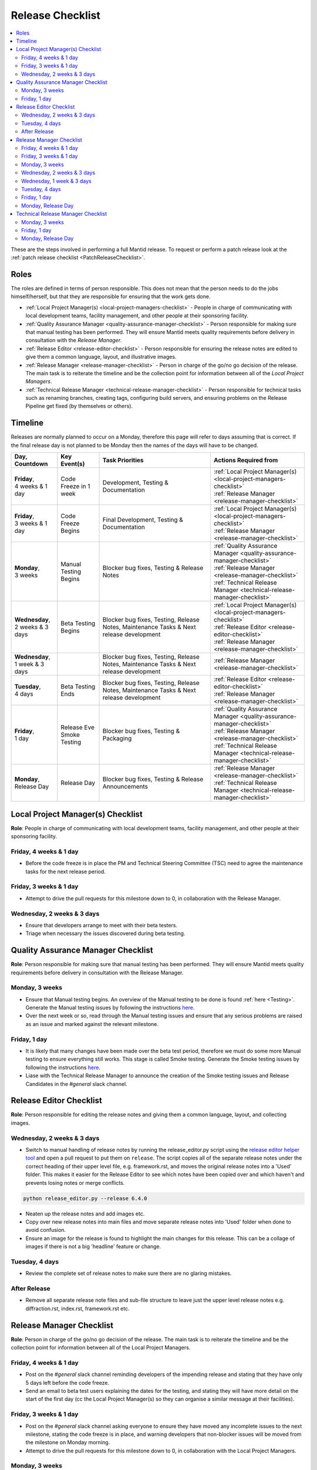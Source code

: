 .. _ReleaseChecklist:

=================
Release Checklist
=================

.. contents::
  :local:

These are the steps involved in performing a full Mantid release. To
request or perform a patch release look at the
:ref:`patch release checklist <PatchReleaseChecklist>`.

Roles
#####

The roles are defined in terms of person responsible.
This does not mean that the person needs to do the jobs himself/herself, but that they
are responsible for ensuring that the work gets done.

* :ref:`Local Project Manager(s) <local-project-managers-checklist>` - People in charge
  of communicating with local development teams, facility management, and other people
  at their sponsoring facility.
* :ref:`Quality Assurance Manager <quality-assurance-manager-checklist>` - Person responsible
  for making sure that manual testing has been performed. They will ensure Mantid meets
  quality requirements before delivery in consultation with the *Release Manager*.
* :ref:`Release Editor <release-editor-checklist>` - Person responsible for ensuring the
  release notes are edited to give them a common language, layout, and illustrative images.
* :ref:`Release Manager <release-manager-checklist>` - Person in charge of the go/no go
  decision of the release. The main task is to reiterate the timeline and be the collection
  point for information between all of the *Local Project Managers*.
* :ref:`Technical Release Manager <technical-release-manager-checklist>` - Person responsible
  for technical tasks such as renaming branches, creating tags, configuring build servers, and
  ensuring problems on the Release Pipeline get fixed (by themselves or others).

Timeline
########

Releases are normally planned to occur on a Monday, therefore this page will refer
to days assuming that is correct. If the final release day is not planned to be
Monday then the names of the days will have to be changed.

+---------------------------------+---------------------------+-----------------------------------------------+--------------------------------------------------------------------------+
| | Day,                          | | Key Event(s)            | | Task Priorities                             | | Actions Required from                                                  |
| | Countdown                     |                           |                                               |                                                                          |
+=================================+===========================+===============================================+==========================================================================+
| | **Friday**,                   | Code Freeze in 1 week     | Development, Testing & Documentation          | | :ref:`Local Project Manager(s) <local-project-managers-checklist>`     |
| | 4 weeks & 1 day               |                           |                                               | | :ref:`Release Manager <release-manager-checklist>`                     |
+---------------------------------+---------------------------+-----------------------------------------------+--------------------------------------------------------------------------+
| | **Friday**,                   | Code Freeze Begins        | Final Development, Testing & Documentation    | | :ref:`Local Project Manager(s) <local-project-managers-checklist>`     |
| | 3 weeks & 1 day               |                           |                                               | | :ref:`Release Manager <release-manager-checklist>`                     |
+---------------------------------+---------------------------+-----------------------------------------------+--------------------------------------------------------------------------+
| | **Monday**,                   | Manual Testing Begins     | Blocker bug fixes, Testing & Release Notes    | | :ref:`Quality Assurance Manager <quality-assurance-manager-checklist>` |
| | 3 weeks                       |                           |                                               | | :ref:`Release Manager <release-manager-checklist>`                     |
|                                 |                           |                                               | | :ref:`Technical Release Manager <technical-release-manager-checklist>` |
+---------------------------------+---------------------------+-----------------------------------------------+--------------------------------------------------------------------------+
| | **Wednesday**,                | Beta Testing Begins       | Blocker bug fixes, Testing, Release Notes,    | | :ref:`Local Project Manager(s) <local-project-managers-checklist>`     |
| | 2 weeks & 3 days              |                           | Maintenance Tasks & Next release development  | | :ref:`Release Editor <release-editor-checklist>`                       |
|                                 |                           |                                               | | :ref:`Release Manager <release-manager-checklist>`                     |
+---------------------------------+---------------------------+-----------------------------------------------+--------------------------------------------------------------------------+
| | **Wednesday**,                |                           | Blocker bug fixes, Testing, Release Notes,    | | :ref:`Release Manager <release-manager-checklist>`                     |
| | 1 week & 3 days               |                           | Maintenance Tasks & Next release development  |                                                                          |
+---------------------------------+---------------------------+-----------------------------------------------+--------------------------------------------------------------------------+
| | **Tuesday**,                  | Beta Testing Ends         | Blocker bug fixes, Testing, Release Notes,    | | :ref:`Release Editor <release-editor-checklist>`                       |
| | 4 days                        |                           | Maintenance Tasks & Next release development  | | :ref:`Release Manager <release-manager-checklist>`                     |
+---------------------------------+---------------------------+-----------------------------------------------+--------------------------------------------------------------------------+
| | **Friday**,                   | | Release Eve             | Blocker bug fixes, Testing & Packaging        | | :ref:`Quality Assurance Manager <quality-assurance-manager-checklist>` |
| | 1 day                         | | Smoke Testing           |                                               | | :ref:`Release Manager <release-manager-checklist>`                     |
|                                 |                           |                                               | | :ref:`Technical Release Manager <technical-release-manager-checklist>` |
+---------------------------------+---------------------------+-----------------------------------------------+--------------------------------------------------------------------------+
| | **Monday**,                   | Release Day               | Blocker bug fixes, Testing & Release          | | :ref:`Release Manager <release-manager-checklist>`                     |
| | Release Day                   |                           | Announcements                                 | | :ref:`Technical Release Manager <technical-release-manager-checklist>` |
+---------------------------------+---------------------------+-----------------------------------------------+--------------------------------------------------------------------------+

.. _local-project-managers-checklist:

Local Project Manager(s) Checklist
##################################

**Role**: People in charge of communicating with local development teams, facility
management, and other people at their sponsoring facility.

Friday, 4 weeks & 1 day
-----------------------

*  Before the code freeze is in place the PM and Technical Steering Committee (TSC)
   need to agree the maintenance tasks for the next release period.

Friday, 3 weeks & 1 day
-----------------------

*  Attempt to drive the pull requests for this milestone down to 0, in collaboration
   with the Release Manager.

Wednesday, 2 weeks & 3 days
---------------------------

*  Ensure that developers arrange to meet with their beta testers.
*  Triage when necessary the issues discovered during beta testing.

.. _quality-assurance-manager-checklist:

Quality Assurance Manager Checklist
###################################

**Role**: Person responsible for making sure that manual testing has been performed.
They will ensure Mantid meets quality requirements before delivery in consultation
with the Release Manager.

Monday, 3 weeks
---------------

*  Ensure that Manual testing begins. An overview of the Manual testing to be done is
   found :ref:`here <Testing>`. Generate the Manual testing issues by following the instructions
   `here <https://github.com/mantidproject/documents/tree/main/Project-Management/Tools/RoadmapUpdate>`__.
*  Over the next week or so, read through the Manual testing issues and ensure that any
   serious problems are raised as an issue and marked against the relevant milestone.

Friday, 1 day
-------------

*  It is likely that many changes have been made over the beta test period, therefore
   we must do some more Manual testing to ensure everything still works. This stage is
   called Smoke testing. Generate the Smoke testing issues by following the instructions
   `here <https://github.com/mantidproject/documents/tree/main/Project-Management/Tools/RoadmapUpdate/SmokeTesting>`__.
*  Liase with the Technical Release Manager to announce the creation of the Smoke testing
   issues and Release Candidates in the *\#general* slack channel.


.. _release-editor-checklist:

Release Editor Checklist
########################

**Role**: Person responsible for editing the release notes and giving them a common
language, layout, and collecting images.

Wednesday, 2 weeks & 3 days
---------------------------

*  Switch to manual handling of release notes by running the release_editor.py script using the
   `release editor helper tool
   <https://github.com/mantidproject/mantid/blob/main/tools/ReleaseNotes/release_editor.py>`_
   and open a pull request to put them on ``release``. The script copies all of the separate release notes under the correct heading of their upper level file, e.g. framework.rst, and moves
   the original release notes into a 'Used' folder. This makes it easier for the Release Editor to see which notes have been copied over and which haven't and prevents losing notes or merge conflicts.

.. code-block:: bash

    python release_editor.py --release 6.4.0

*  Neaten up the release notes and add images etc.
*  Copy over new release notes into main files and move separate release notes into 'Used' folder when done to avoid confusion.
*  Ensure an image for the release is found to highlight the main changes for this
   release. This can be a collage of images if there is not a big 'headline' feature
   or change.

Tuesday, 4 days
---------------

*  Review the complete set of release notes to make sure there are no glaring mistakes.

After Release
-------------

* Remove all separate release note files and sub-file structure to leave just the upper level release notes e.g. diffraction.rst, index.rst, framework.rst etc.

.. _release-manager-checklist:

Release Manager Checklist
#########################

**Role**: Person in charge of the go/no go decision of the release. The main task
is to reiterate the timeline and be the collection point for information between
all of the Local Project Managers.

Friday, 4 weeks & 1 day
-----------------------

*  Post on the *\#general* slack channel reminding developers of the impending
   release and stating that they have only 5 days left before the code freeze.
*  Send an email to beta test users explaining the dates for the testing, and
   stating they will have more detail on the start of the first day (cc the Local
   Project Manager(s) so they can organise a similar message at their facilities).

Friday, 3 weeks & 1 day
-----------------------

*  Post on the *\#general* slack channel asking everyone to ensure they have moved
   any incomplete issues to the next milestone, stating the code freeze is in place,
   and warning developers that non-blocker issues will be moved from the milestone
   on Monday morning.
*  Attempt to drive the pull requests for this milestone down to 0, in collaboration
   with the Local Project Managers.

Monday, 3 weeks
---------------

*  Ensure that PR testing has been completed for PRs from before the code freeze.

**Clearing the project board**

Go through the issues for the release milestone (not the sprint milestone), ensuring that:

*  All issues are intended for the release.
*  Any new issues are triaged on a daily basis, and allocated to staff.
*  Issues that are not important for the release should be moved to a more
   appropriate milestone. Don't leave anything in the release milestone that is not
   definitely for that release.

**Maintenance**

*  Present to the whole development team the maintenance tasks for this release period.
*  Emphasize the order of work priorities as noted by the task priorities in this
   checklist. Maintenance tasks may need to be paused to work on tasks for the release.

Wednesday, 2 weeks & 3 days
---------------------------

*  Before sending an email to users regarding the beginning of beta testing, ensure that
   the Usage data .zip file containing usage data is up-to-date. This is done by
   downloading the current .zip from sourceforge, adding any missing files, and
   resending it.
*  Send an email to beta test users explaining where to download the installers and how
   to report issues (cc the Local Project Managers so they can organise a similar message
   at their facilities).

Wednesday, 1 week & 3 days
--------------------------

*  Send a beta test reminder email to beta test users thanking them for there feedback so
   far and reminding them to feedback as soon as possible and not to send in a list of
   issues at the end of testing (cc the Local Project Managers so they can organise a
   similar message at their facilities).

Tuesday, 4 days
---------------

*  At the end of the day email the beta test users thanking them.
*  Review the complete set of release notes to make sure there are no glaring mistakes.

Friday, 1 day
-------------

* This is the final day for code changes to the build for blocker issues.

Monday, Release Day
-------------------

After the Technical Release Manager has finished their release day tasks:

*  Send an email, including the text of the release notes, to the following lists, replacing <at> with the appropriate sign:

   ``nobugs<at>nobugsconference.org``

   ``news<at>neutronsources.org``

   ``neutron<at>neutronsources.org``

   ``announcements<at>mantidproject.org``

   ``ISIS Instrument Scientists + Other``

*  Also post the contents of the message to the *\#announcements* channel on
   Slack.
*  Create a new item on the forum news.
*  Close the release milestone on github.

.. _technical-release-manager-checklist:

Technical Release Manager Checklist
###################################

**Role**: Person responsible for technical tasks such as renaming branches, creating
tags, configuring build servers, and ensuring problems on the Release Pipeline get fixed
(by themselves or others).

Monday, 3 weeks
---------------

**Create the Release Branch (once most PR's are merged)**

*  Ensure the `main build and system test
   <https://builds.mantidproject.org/view/Main%20Pipeline/>`__
   jobs have passed for all build environments for this release.
*  Run `open-release-testing
   <https://builds.mantidproject.org/view/All/job/open-release-testing/>`__
   to create the release branch and prepare build jobs by clicking ``Build Now``.
*  Check the state of all open pull requests for this milestone and decide which
   should be kept for the release, liaise with the Release Manager on this. Move any
   pull requests not targeted for release out of the milestone, and then change the base branch
   of the remaining pull requests to ``release-next``. You can use the following script
   to update the base branches of these pull requests `update-pr-base-branch.py
   <https://github.com/mantidproject/mantid/blob/main/tools/scripts/update-pr-base-branch.py>`__
   A quick example to show how the arguments should be provided to this script is seen below:

.. code-block:: bash

    python update-pr-base-branch.py [milestone] [newbase] --token [generated_token]
    python update-pr-base-branch.py "Release 6.1" "release-next" --token fake123gener8ed456token

*  Inform other developers that release-next has been created by posting to the
   *\#announcements* slack channel. You can use an adapted version of the
   following announcement:

  .. code

  The release branch for <version>, called release-next, has now been created: https://github.com/mantidproject/mantid/tree/release-next.  If you've not worked with the release/main/-branch workflow before then please take a moment to familiarise yourself with the process: https://developer.mantidproject.org/GitWorkflow.html#code-freeze. The part about ensuring new branches have the correct parent is the most important part (although this can be corrected afterwards). All branches and PRs that were created before this release branch was created are fine, as their history is the same as ``main``.

**Create Release Notes Skeleton**

*  Create a skeleton set of release notes on ``main`` for the next version using the
   `python helper tool
   <https://github.com/mantidproject/mantid/blob/main/tools/release_generator/release.py>`_
   and open a pull request to put them on ``main``. Make sure the
   ``docs/source/release/index.rst`` file has a link to the new release docs.

.. code-block:: bash

    python release.py --release [X.Y.Z] --milestone [milestone]
    python release.py --release 6.1.0 --milestone "Release 6.1"

Friday, 1 day
-------------

Check with the Quality Assurance Manager that the initial Manual testing has been completed, and any issues
have been fixed. Then:

*  Email ``mantid-builder@mantidproject.org`` and ask that a new token be generated for
   the instrument updates and placed in the appropriate place in Jenkins.
*  Check the release notes and verify that the "Under Construction" paragraph on the main
   index page has been removed. Remove the paragraph if it still exists.
*  Disable release deploy jobs by building the
   `close-release-testing <https://builds.mantidproject.org/view/All/job/close-release-testing>`__
   job.

**Create the Release Candidates**

We are now ready to create the release candidates ready for Smoke testing.

*  On the ``release-next`` branch, check whether the `git SHA
   <https://github.com/mantidproject/mantid/blob/343037c685c0aca9151523d6a3e105504f8cf218/scripts/ExternalInterfaces/CMakeLists.txt#L11>`__
   for MSlice is up to date. If not, create a PR to update it.
*  On the ``release-next`` branch, create a PR to update the `major & minor
   <https://github.com/mantidproject/mantid/blob/release-next/buildconfig/CMake/VersionNumber.cmake>`__
   versions accordingly. Also, uncomment ``VERSION_PATCH`` and set it to ``0``.
*  Ask a gatekeeper to: merge the ``release-next`` branch back to ``main`` locally, and then comment
   out the ``VERSION_PATCH`` on the ``main`` branch. They should then commit and push these changes
   directly to the remote ``main`` without making a PR.
*  Build the `release kit builds <https://builds.mantidproject.org/view/Release%20Pipeline/>`__
   and set the ``PACKAGE_SUFFIX`` parameter to an empty string
*  Liase with the Quality Assurance Manager to announce the creation of the Smoke testing
   issues and Release Candidates in the *\#general* slack channel.

Monday, Release Day
-------------------

Check with the Quality Assurance Manager that the Smoke testing has been completed, and any issues
have been fixed.

*  Run the `release_deploy <https://builds.mantidproject.org/view/Release%20Pipeline/job/release_deploy/>`__
   job to put the packages, with the exception of Windows, on Sourceforge. Set ``SOURCEFORGE_DIR`` to <major version>.<minor version> (e.g. 6.3)

  *  Have someone at ISIS sign the Windows binary and upload this manually to Sourceforge

  *  Set the default package for each OS to the new version using the information icon
     next to the file list on Sourceforge

*  Draft a `new release <https://github.com/mantidproject/mantid/releases>`__ on
   GitHub. The new tag should be created based off the release branch in the form ``vX.Y.Z``. The
   description of the new release can be copied from the release notes ``index.rst`` file.
*  Upload the packages to the GitHub release (essentially for a backup), and then publish it. This
   will create the tag required to generate the DOI.
*  Update the `download page <https://download.mantidproject.org>`__ by creating a PR after
   following the instructions in the `Adding a new release section
   <https://github.com/mantidproject/download.mantidproject.org#adding-a-new-release>`__. Once the
   new file in the `releases` directory is merged, Jenkins will publish the new page.
*  Kick off the build for ``mantidXY`` on RHEL7 for the SNS with ``PACKAGE_SUFFIX`` set to
   ``XY`` where ``X`` and ``Y`` correspond to the Major and Minor release version numbers:
   https://builds.mantidproject.org/job/release_clean-rhel7/

**Generate DOI**

This requires that a tag has been created for this release. This tag is created when you draft and
publish a new `release <https://github.com/mantidproject/mantid/releases>`__ on GitHub.

*  Make sure that you have updated your local copy of git to grab the new tag.
   ``git fetch -p``
*  If the script below fails you may need to update the authors list and push the
   updates to ``main``. Look for ``authors.py`` in the ``tools/DOI`` directory.
   It does not matter that these are not on the release branch.

.. code-block:: bash

    python tools/DOI/doi.py --username=[username] [X.Y.Z]

for example

.. code-block:: bash

    python tools/DOI/doi.py --username="doi.username" 6.1.0

*  The script will prompt you for the password. Ask a senior developer to share the username and
   password with you if you do not already have access to it.

**Update Citation File**

Open a PR updating the software ``doi``, ``date-released`` and ``version`` in the ``CITATION.cff`` file
at the root of the repository.

Notify the Release Manager when you complete all your tasks.
